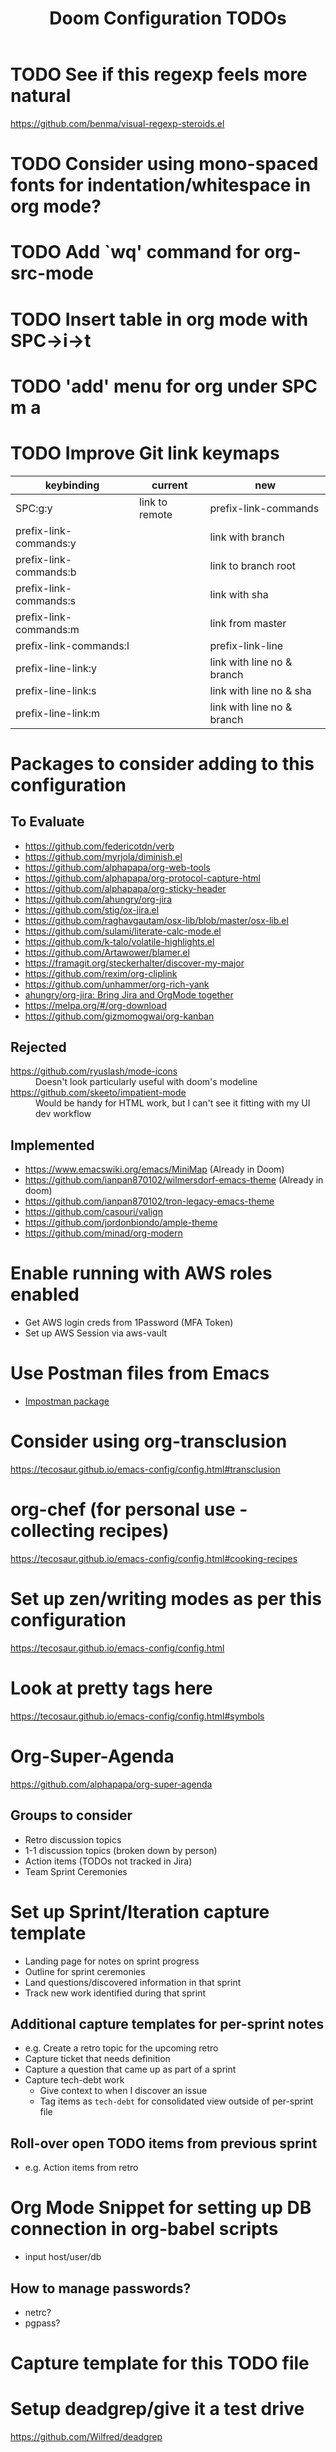 #+title: Doom Configuration TODOs

* TODO See if this regexp feels more natural
https://github.com/benma/visual-regexp-steroids.el
* TODO Consider using mono-spaced fonts for indentation/whitespace in org mode?
* TODO Add `wq' command for org-src-mode
* TODO Insert table in org mode with SPC->i->t
* TODO  'add' menu for org under SPC m a
* TODO Improve Git link keymaps
|------------------------+----------------+----------------------------|
| keybinding             | current        | new                        |
|------------------------+----------------+----------------------------|
| SPC:g:y                | link to remote | prefix-link-commands       |
| prefix-link-commands:y |                | link with branch           |
| prefix-link-commands:b |                | link to branch root        |
| prefix-link-commands:s |                | link with sha              |
| prefix-link-commands:m |                | link from master           |
| prefix-link-commands:l |                | prefix-link-line           |
| prefix-line-link:y     |                | link with line no & branch |
| prefix-line-link:s     |                | link with line no & sha    |
| prefix-line-link:m     |                | link with line no & branch |
|------------------------+----------------+----------------------------|

* Packages to consider adding to this configuration
** To Evaluate
  - https://github.com/federicotdn/verb
  - https://github.com/myrjola/diminish.el
  - https://github.com/alphapapa/org-web-tools
  - https://github.com/alphapapa/org-protocol-capture-html
  - https://github.com/alphapapa/org-sticky-header
  - https://github.com/ahungry/org-jira
  - https://github.com/stig/ox-jira.el
  - https://github.com/raghavgautam/osx-lib/blob/master/osx-lib.el
  - https://github.com/sulami/literate-calc-mode.el
  - https://github.com/k-talo/volatile-highlights.el
  - https://github.com/Artawower/blamer.el
  - https://framagit.org/steckerhalter/discover-my-major
  - https://github.com/rexim/org-cliplink
  - https://github.com/unhammer/org-rich-yank
  - [[https://github.com/ahungry/org-jira][ahungry/org-jira: Bring Jira and OrgMode together]]
  - https://melpa.org/#/org-download
  - https://github.com/gizmomogwai/org-kanban

** Rejected
  - https://github.com/ryuslash/mode-icons :: Doesn't look particularly useful with doom's modeline
  - https://github.com/skeeto/impatient-mode :: Would be handy for HTML work, but I can't see it fitting with my UI dev workflow
** Implemented
  - https://www.emacswiki.org/emacs/MiniMap (Already in Doom)
  - https://github.com/ianpan870102/wilmersdorf-emacs-theme (Already in doom)
  - https://github.com/ianpan870102/tron-legacy-emacs-theme
  - https://github.com/casouri/valign
  - https://github.com/jordonbiondo/ample-theme
  - https://github.com/minad/org-modern

* Enable running with AWS roles enabled
- Get AWS login creds from 1Password (MFA Token)
- Set up AWS Session via aws-vault

* Use Postman files from Emacs
- [[https://github.com/flashcode/impostman][Impostman package]]

* Consider using org-transclusion
https://tecosaur.github.io/emacs-config/config.html#transclusion

* org-chef (for personal use - collecting recipes)
https://tecosaur.github.io/emacs-config/config.html#cooking-recipes

* Set up zen/writing modes as per this configuration
https://tecosaur.github.io/emacs-config/config.html
* Look at pretty tags here
https://tecosaur.github.io/emacs-config/config.html#symbols

* Org-Super-Agenda
https://github.com/alphapapa/org-super-agenda

** Groups to consider
- Retro discussion topics
- 1-1 discussion topics (broken down by person)
- Action items (TODOs not tracked in Jira)
- Team Sprint Ceremonies

* Set up Sprint/Iteration capture template
- Landing page for notes on sprint progress
- Outline for sprint ceremonies
- Land questions/discovered information in that sprint
- Track new work identified during that sprint

** Additional capture templates for per-sprint notes
- e.g. Create a retro topic for the upcoming retro
- Capture ticket that needs definition
- Capture a question that came up as part of a sprint
- Capture tech-debt work
  + Give context to when I discover an issue
  + Tag items as ~tech-debt~ for consolidated view outside of per-sprint file

** Roll-over open TODO items from previous sprint
- e.g. Action items from retro

* Org Mode Snippet for setting up DB connection in org-babel scripts
- input host/user/db
** How to manage passwords?
- netrc?
- pgpass?

* Capture template for this TODO file

* Setup deadgrep/give it a test drive
https://github.com/Wilfred/deadgrep

* Improve roam capture popup
- Full screen if on dashboard/scratch

* Sprint management via Org Notes

** Use Cases
*** Current Sprint
**** Capture a stop/start/continue/props item for retro discussion
**** Capture an action item coming out of retro discussions
**** Make note of something to demo at the end of the sprint
*** Next Sprint
**** Note a ticket/TODO item to address as part of planning for the next sprint
**** Rollover of action items from previous sprints
**** Track a TODO item for the next sprint

* Set up Hard-coded Bookmarks for common Configuration Files
- gitconfig (global and machine-local)
- zsh configuration (global and machine local)
- Global gitignore
- Doom TODOs (This file)
- Dotfiles TODOs
- Authinfo files

* Capture Templates
** Create a new 1-1 notes file (i.e. for a new person)
** Create a new 1-1 discussion topic
** Project Notes
** Recipe
- =recipe=, =personal= File-level tags
- Ingredients
- Process
- Source link
** Blog Topics
** Random Thought

* Workflow to capture things for "Next" meetings
- Next or upcoming stand-up/1-1/retro/grooming/etc
- Auto-create heading if it doesn't exist
- Use case for org-roam-dailies? (For Stand-ups, etc)

* Org Template Files
** Notebooks
*** Database Connection/Queries
- Host/port
- DB Name
- Dialect (psql, mysql, etc)
*** HTTP Query Collection
- Host/port
- Global headers
- Should this be organized as a single large file, or one file per "notebook"
- What is even the scope of a notebook?
** Recipes
- Ingredients
- Steps
- Source
*** Alternatively, look into integrating org-chef
** Context-Specific TODO
*** Dotfiles TODO
*** Doom configuration TODO (i.e. this file)
** Enhanced Jira Ticket Note
- Pull ticket data from Jira API
- CLI tool to set up correct =authinfo.gpg= entry with an Oauth access token

* Org Agenda Views
** Database/SQL Query Notebooks
** HTTP Query Collections
** Upcoming 1-1s (next 7 days?)

* Ways to get arbitrary firefox tabs into emacs?
** "Brotab"
- pip-installed script
- Also requires a browser extension
** This Python Script
#+begin_src python
"""
List all Firefox tabs with title and URL
Supported input: json or jsonlz4 recovery files
Default output: title (URL)
Output format can be specified as argument
"""

import sys
import pathlib
import lz4.block
import json

path = pathlib.Path.home().joinpath('.mozilla/firefox')
files = path.glob('*default*/sessionstore-backups/recovery.js*')

try:
    template = sys.argv[1]
except IndexError:
    template = '%s (%s)'

for f in files:
    b = f.read_bytes()
    if b[:8] == b'mozLz40\0':
        - b = lz4.block.decompress(b[8:])
    j = json.loads(b)
    for w in j['windows']:
        for t in w['tabs']:
            i = t['index'] - 1
            print(template % (
                t['entries'][i]['title'],
                t['entries'][i]['url']
                ))
#+end_src
** File Compression
- Profile tabs file is lz4 encoded, but appears to take some strange lz4 invocation in bash to read

** Snippets
- authinfo entry
- argbash script headers/templating

* Automation for 1-1 Meetings
** Capture a topic for an upcoming meeting
- Create 'upcoming' meeting if it doesn't already exist
- Capture =DISCUSS= topic for that meeting
** Capture notes for current meeting
- Create meeting entry if it doesn't exist
- Collect follow-up topics from previous meetings
- Start at a new headline under that meeting

* Run Jupyter Notebooks via org-mode
** Load/Display notebooks into org-mode via Pandoc
- Customize pandoc behavior to correctly translate JSON structure to org-mode content
** Run notebooks via EIN (or similar)

* HTTP/gRPC/SQL Notebooks
** TODO Function to create a new notebook/Open an existing one
** TODO Function to add an 'entry' in a notebook

* TODO Capture process for TODO items such that they can be pulled up in org-agenda easily
- Personal vs. Work TODO items
- More specific =TODO= items for common actions
  - Research/Followup conversation
  - Document something (e.g. Jira ticket, Confluence page)

* Popup Rule Helper Functions
- Grow the size of the frame to accommodate new buffer to the side
- Replace buffer if already split

* Stripping down keybindings
- Doom keybinds a bunch of things
- A lot of these are things that I don't use on a regular basis (or have alternatives for)

** Leader Mappings (SPC) to Keep
- SPC :: Run M-X command
- RETURN :: Jump to Bookmark
- x :: pop up scratch buffer
- x :: Org Capture

** Leader Mappings to remove
- s -> m :: "Jump to bookmark"
- o -> l :: "Send to Launchbar"
- o -> L :: "Send project to Launchbar"

* Keymapping Overview
** Org-Mode Bindings
*** i :: Insert Things
- h :: Insert a heading
- s :: Insert a sub-heading
- t :: Insert a table
- l :: Insert a link (=org-insert-link=)
- p :: Insert a property (=org-set-property=)

* Window Resize Hydra
- Persistent Hydra to shrink/grow window
- Replace most of the =<SPC>-w= bindings
